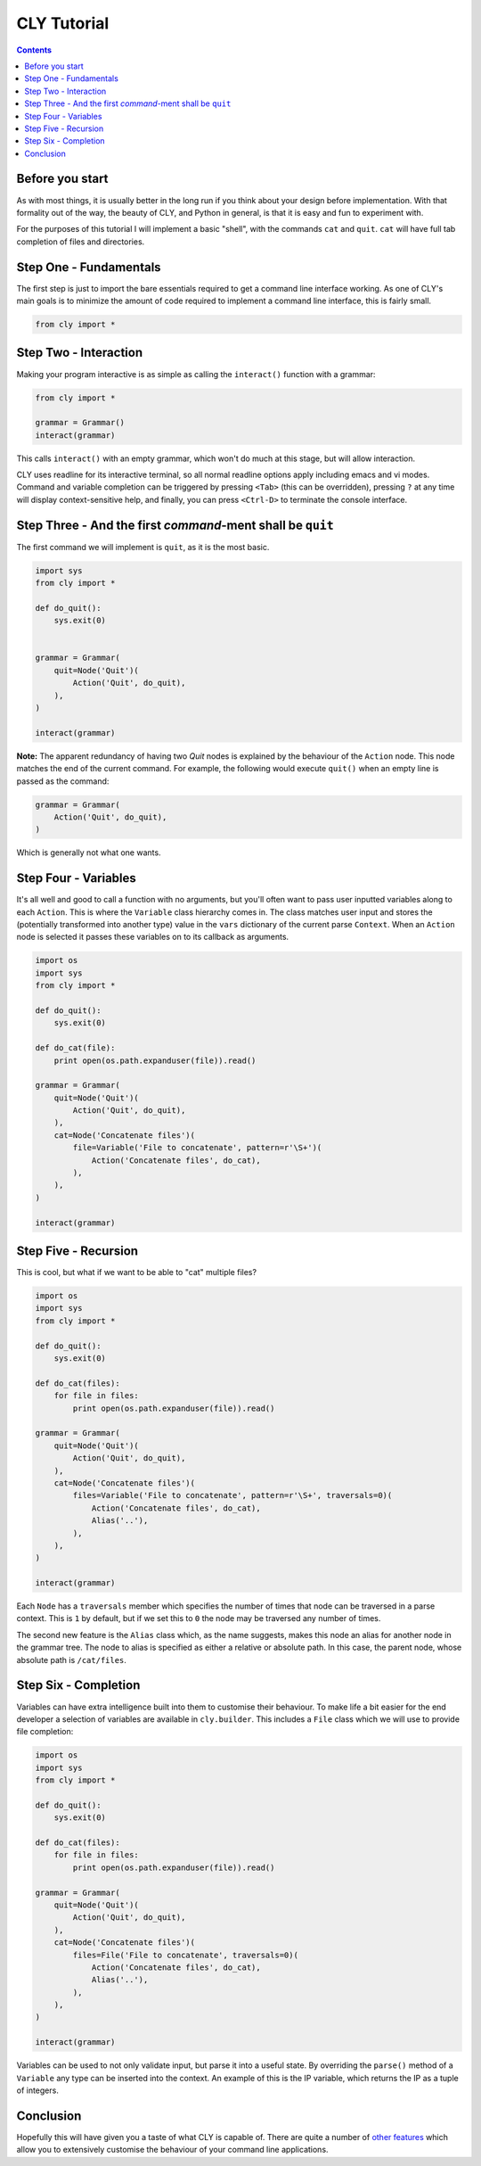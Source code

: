 CLY Tutorial
============

.. contents::

Before you start
----------------

As with most things, it is usually better in the long run if you think about 
your design before implementation. With that formality out of the way, the
beauty of CLY, and Python in general, is that it is easy and fun to experiment
with.

For the purposes of this tutorial I will implement a basic "shell", with the
commands ``cat`` and ``quit``. ``cat`` will have full tab completion of files
and directories.

Step One - Fundamentals
-----------------------

The first step is just to import the bare essentials required to get a command 
line interface working. As one of CLY's main goals is to minimize the amount of
code required to implement a command line interface, this is fairly small.

.. code-block:: python

    from cly import *

Step Two - Interaction
----------------------

Making your program interactive is as simple as calling the ``interact()``
function with a grammar:

.. code-block:: python

    from cly import *

    grammar = Grammar()
    interact(grammar)

This calls ``interact()`` with an empty grammar, which won't do much at this
stage, but will allow interaction.

CLY uses readline for its interactive terminal, so all normal readline options
apply including emacs and vi modes. Command and variable completion can be
triggered by pressing ``<Tab>`` (this can be overridden), pressing ``?`` at any
time will display context-sensitive help, and finally, you can press
``<Ctrl-D>`` to terminate the console interface.

Step Three - And the first *command*-ment shall be ``quit``
-----------------------------------------------------------

The first command we will implement is ``quit``, as it is the most basic.

.. code-block:: python

    import sys
    from cly import *

    def do_quit():
        sys.exit(0)


    grammar = Grammar(
        quit=Node('Quit')(
            Action('Quit', do_quit),
        ),
    )

    interact(grammar)

**Note:** The apparent redundancy of having two *Quit* nodes is explained
by the behaviour of the ``Action`` node. This node matches the end of the
current command. For example, the following would execute ``quit()`` when an
empty line is passed as the command:

.. code-block:: python

    grammar = Grammar(
        Action('Quit', do_quit),
    )

Which is generally not what one wants.

Step Four - Variables
---------------------

It's all well and good to call a function with no arguments, but you'll often
want to pass user inputted variables along to each ``Action``. This is where 
the ``Variable`` class hierarchy comes in. The class matches user input
and stores the (potentially transformed into another type) value in the ``vars``
dictionary of the current parse ``Context``. When an ``Action`` node is selected it
passes these variables on to its callback as arguments.

.. code-block:: python

    import os
    import sys
    from cly import *

    def do_quit():
        sys.exit(0)

    def do_cat(file):
        print open(os.path.expanduser(file)).read()

    grammar = Grammar(
        quit=Node('Quit')(
            Action('Quit', do_quit),
        ),
        cat=Node('Concatenate files')(
            file=Variable('File to concatenate', pattern=r'\S+')(
                Action('Concatenate files', do_cat),
            ),
        ),
    )

    interact(grammar)

Step Five - Recursion
---------------------

This is cool, but what if we want to be able to "cat" multiple files?

.. code-block:: python

    import os
    import sys
    from cly import *

    def do_quit():
        sys.exit(0)

    def do_cat(files):
        for file in files:
            print open(os.path.expanduser(file)).read()

    grammar = Grammar(
        quit=Node('Quit')(
            Action('Quit', do_quit),
        ),
        cat=Node('Concatenate files')(
            files=Variable('File to concatenate', pattern=r'\S+', traversals=0)(
                Action('Concatenate files', do_cat),
                Alias('..'),
            ),
        ),
    )

    interact(grammar)

Each ``Node`` has a ``traversals`` member which specifies the number of times that
node can be traversed in a parse context. This is ``1`` by default, but if we set
this to ``0`` the node may be traversed any number of times.

The second new feature is the ``Alias`` class which, as the name suggests,
makes this node an alias for another node in the grammar tree. The node to
alias is specified as either a relative or absolute path. In this case, the
parent node, whose absolute path is ``/cat/files``.

Step Six - Completion
---------------------

Variables can have extra intelligence built into them to customise their
behaviour. To make life a bit easier for the end developer a selection of
variables are available in ``cly.builder``. This includes a ``File`` class
which we will use to provide file completion:

.. code-block:: python

    import os
    import sys
    from cly import *

    def do_quit():
        sys.exit(0)

    def do_cat(files):
        for file in files:
            print open(os.path.expanduser(file)).read()

    grammar = Grammar(
        quit=Node('Quit')(
            Action('Quit', do_quit),
        ),
        cat=Node('Concatenate files')(
            files=File('File to concatenate', traversals=0)(
                Action('Concatenate files', do_cat),
                Alias('..'),
            ),
        ),
    )

    interact(grammar)

Variables can be used to not only validate input, but parse it into a useful
state. By overriding the ``parse()`` method of a ``Variable`` any type can be
inserted into the context. An example of this is the IP variable, which
returns the IP as a tuple of integers.

Conclusion
----------

Hopefully this will have given you a taste of what CLY is capable of. There are quite a
number of `other features`_ which allow you to extensively customise the
behaviour of your command line applications.

.. _other features: http://swapoff.org/cly/docs
